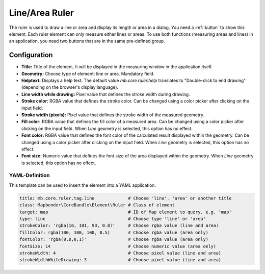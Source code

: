 .. _ruler:

Line/Area Ruler
***************

The ruler is used to draw a line or area and display its length or area in a dialog. You need a :ref:`button` to show this element.
Each ruler element can only measure either lines or areas. To use both functions (measuring areas and lines) in an application, you need two buttons that are in the same pre-defined group.

.. image:: ../../../figures/ruler.png
     :scale: 80

Configuration
=============

.. image:: ../../../figures/ruler_configuration.png
     :scale: 80

* **Title:** Title of the element. It will be displayed in the measuring window in the application itself.
* **Geometry:** Choose type of element: line or area. Mandatory field.
* **Helptext:** Displays a help text. The default value `mb.core.ruler.help` translates to "Double-click to end drawing" (depending on the browser's display language).
* **Line width while drawing:** Pixel value that defines the stroke width during drawing.
* **Stroke color:** RGBA value that defines the stroke color. Can be changed using a color picker after clicking on the input field.
* **Stroke width (pixels):** Pixel value that defines the stroke width of the measured geometry.
* **Fill color:** RGBA value that defines the fill color of a measured area. Can be changed using a color picker after clicking on the input field. When *Line* geometry is selected, this option has no effect.
* **Font color:** RGBA value that defines the font color of the calculated result displayed within the geometry. Can be changed using a color picker after clicking on the input field. When *Line* geometry is selected, this option has no effect.
* **Font size:** Numeric value that defines the font size of the area displayed within the geometry. When *Line* geometry is selected, this option has no effect.


YAML-Definition
---------------

This template can be used to insert the element into a YAML application.

.. code-block:: yaml

   title: mb.core.ruler.tag.line             # Choose 'line', 'area' or another title
   class: Mapbender\CoreBundle\Element\Ruler # Class of element
   target: map                               # ID of Map element to query, e.g. 'map'
   type: line                                # Choose type 'line' or 'area'
   strokeColor: 'rgba(16, 101, 93, 0.8)'     # Choose rgba value (line and area)
   fillColor: rgba(100, 100, 100, 0.5)       # Choose rgba value (area only)
   fontColor: 'rgba(0,0,0,1)'                # Choose rgba value (area only)
   fontSize: 14                              # Choose numeric value (area only)
   strokeWidth: 4                            # Choose pixel value (line and area)
   strokeWidthWhileDrawing: 3                # Choose pixel value (line and area)
